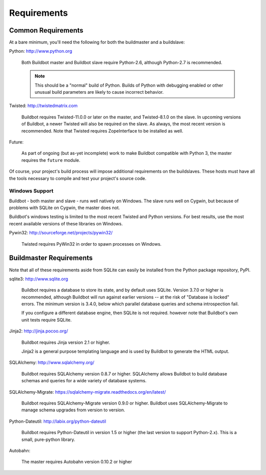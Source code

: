 .. _Requirements:

Requirements
============

.. _Common-Requirements:

Common Requirements
-------------------

At a bare minimum, you'll need the following for both the buildmaster and a buildslave:

Python: http://www.python.org

  Both Buildbot master and Buildbot slave require Python-2.6, although Python-2.7 is recommended.

  .. note::

    This should be a "normal" build of Python.
    Builds of Python with debugging enabled or other unusual build parameters are likely to cause incorrect behavior.

Twisted: http://twistedmatrix.com

  Buildbot requires Twisted-11.0.0 or later on the master, and Twisted-8.1.0 on the slave.
  In upcoming versions of Buildbot, a newer Twisted will also be required on the slave.
  As always, the most recent version is recommended.
  Note that Twisted requires ZopeInterface to be installed as well.

Future:

  As part of ongoing (but as-yet incomplete) work to make Buildbot compatible with Python 3, the master requires the ``future`` module.

Of course, your project's build process will impose additional requirements on the buildslaves.
These hosts must have all the tools necessary to compile and test your project's source code.

Windows Support
~~~~~~~~~~~~~~~

Buildbot - both master and slave - runs well natively on Windows.
The slave runs well on Cygwin, but because of problems with SQLite on Cygwin, the master does not.

Buildbot's windows testing is limited to the most recent Twisted and Python versions.
For best results, use the most recent available versions of these libraries on Windows.

Pywin32: http://sourceforge.net/projects/pywin32/

  Twisted requires PyWin32 in order to spawn processes on Windows.

.. _Buildmaster-Requirements:

Buildmaster Requirements
------------------------

Note that all of these requirements aside from SQLite can easily be installed from the Python package repository, PyPI.

sqlite3: http://www.sqlite.org

  Buildbot requires a database to store its state, and by default uses SQLite.
  Version 3.7.0 or higher is recommended, although Buildbot will run against earlier versions -- at the risk of "Database is locked" errors.
  The minimum version is 3.4.0, below which parallel database queries and schema introspection fail.

  If you configure a different database engine, then SQLite is not required.
  however note that Buildbot's own unit tests require SQLite.

Jinja2: http://jinja.pocoo.org/

  Buildbot requires Jinja version 2.1 or higher.

  Jinja2 is a general purpose templating language and is used by Buildbot to generate the HTML output.

SQLAlchemy: http://www.sqlalchemy.org/

  Buildbot requires SQLAlchemy version 0.8.7 or higher.
  SQLAlchemy allows Buildbot to build database schemas and queries for a wide variety of database systems.

SQLAlchemy-Migrate: https://sqlalchemy-migrate.readthedocs.org/en/latest/

  Buildbot requires SQLAlchemy-Migrate version 0.9.0 or higher.
  Buildbot uses SQLAlchemy-Migrate to manage schema upgrades from version to version.

Python-Dateutil: http://labix.org/python-dateutil

  Buildbot requires Python-Dateutil in version 1.5 or higher (the last version to support Python-2.x).
  This is a small, pure-python library.

Autobahn:

  The master requires Autobahn version 0.10.2 or higher

